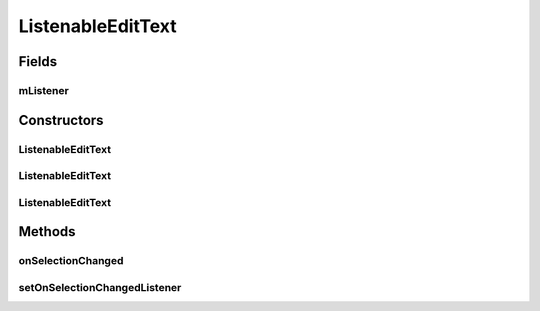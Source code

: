 .. java:import:: android.content Context

.. java:import:: android.util AttributeSet

.. java:import:: android.widget EditText

ListenableEditText
==================

.. java:package:: com.culturemesh.android
   :noindex:

.. java:type:: public class ListenableEditText extends EditText

   This is a custom EditText that allows us to listen for changes in cursor position. \ :java:ref:`CreatePostActivity`\  uses this view so that the format toggle buttons can update their settings when a new near_region in the edit text is selected.

Fields
------
mListener
^^^^^^^^^

.. java:field::  onSelectionChangedListener mListener
   :outertype: ListenableEditText

Constructors
------------
ListenableEditText
^^^^^^^^^^^^^^^^^^

.. java:constructor:: public ListenableEditText(Context context)
   :outertype: ListenableEditText

   {@inheritDoc}

   :param context: {@inheritDoc}

ListenableEditText
^^^^^^^^^^^^^^^^^^

.. java:constructor:: public ListenableEditText(Context context, AttributeSet attrs)
   :outertype: ListenableEditText

   {@inheritDoc}

   :param context: {@inheritDoc}
   :param attrs: {@inheritDoc}

ListenableEditText
^^^^^^^^^^^^^^^^^^

.. java:constructor:: public ListenableEditText(Context context, AttributeSet attrs, int defStyleAttr)
   :outertype: ListenableEditText

   {@inheritDoc}

   :param context: {@inheritDoc}
   :param attrs: {@inheritDoc}
   :param defStyleAttr: {@inheritDoc}

Methods
-------
onSelectionChanged
^^^^^^^^^^^^^^^^^^

.. java:method:: @Override protected void onSelectionChanged(int selStart, int selEnd)
   :outertype: ListenableEditText

   When the selection changes, if it is due to the user typing a character, \ :java:ref:`ListenableEditText.mListener.onSelectionChanged(int,int)`\  is called with the provided parameters. Otherwise, the superclass method \ :java:ref:`EditText.onSelectionChanged(int,int)`\  is called with the parameters.

   :param selStart: TODO: What is this?
   :param selEnd: TODO: What is this?

setOnSelectionChangedListener
^^^^^^^^^^^^^^^^^^^^^^^^^^^^^

.. java:method:: public void setOnSelectionChangedListener(onSelectionChangedListener listener)
   :outertype: ListenableEditText

   Set the listener to the provided parameter

   :param listener: Listener to use when text selection changes


